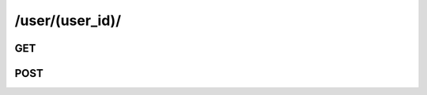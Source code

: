 /user/(user_id)/
==============================

GET
---

.. http:get:: /user/(user_id)/

    .. admonition:: Action
    
        Get a user info.
    
    :param user_id: ID of a user
    :type user_id: :ref:`field-id`
    
    .. seealso:: The definition of :ref:`User model <model-user>`
    
    **Sample Responses**:

        .. include:: object_response


POST
-----

.. http:post:: /user/(user_id)/

    .. admonition:: Action
    
        Update a user info.
    
    :param photo_id: ID of the photo used as the user's main profile picture.
    :type photo_id: :ref:`field-id`
    
    :param nickname: Nickname of the user.
    :type nickname: string
    
    :param old_password: The origin password of the user.
    :type old_password: string
    
    :param new_password: New password to set.
    :type new_password: string
        
    :param allow_activity_email: Allow activity email.
    :type allow_activity_email: :ref:`field-bool`

    :param allow_event_email: Allow event email.
    :type allow_event_email: :ref:`field-bool`

    :param iphone_device_token: iphone device token.
    :type iphone_device_token: string

    
    .. seealso:: The definition of :ref:`User model <model-user>`
    
    **Sample Responses**:

        .. code-block:: js
        
            {
                "response": "main_profile_pic,nickname",
                "success": true
            }
